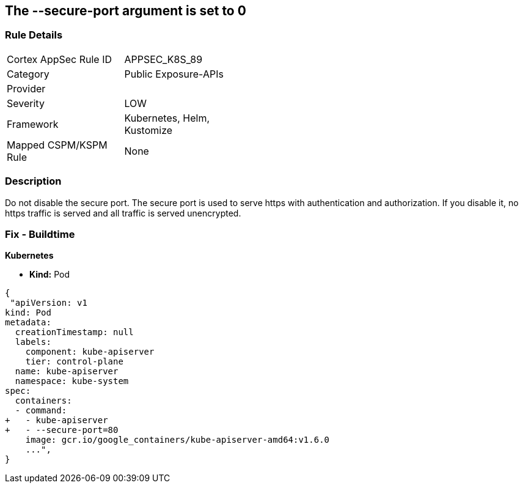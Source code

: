 == The --secure-port argument is set to 0
// '--secure-port' argument set to 0

=== Rule Details

[width=45%]
|===
|Cortex AppSec Rule ID |APPSEC_K8S_89
|Category |Public Exposure-APIs
|Provider |
|Severity |LOW
|Framework |Kubernetes, Helm, Kustomize
|Mapped CSPM/KSPM Rule |None
|===


=== Description 


Do not disable the secure port.
The secure port is used to serve https with authentication and authorization.
If you disable it, no https traffic is served and all traffic is served unencrypted.

=== Fix - Buildtime


*Kubernetes* 


* *Kind:* Pod


[source,yaml]
----
{
 "apiVersion: v1
kind: Pod
metadata:
  creationTimestamp: null
  labels:
    component: kube-apiserver
    tier: control-plane
  name: kube-apiserver
  namespace: kube-system
spec:
  containers:
  - command:
+   - kube-apiserver
+   - --secure-port=80
    image: gcr.io/google_containers/kube-apiserver-amd64:v1.6.0
    ...",
}
----


